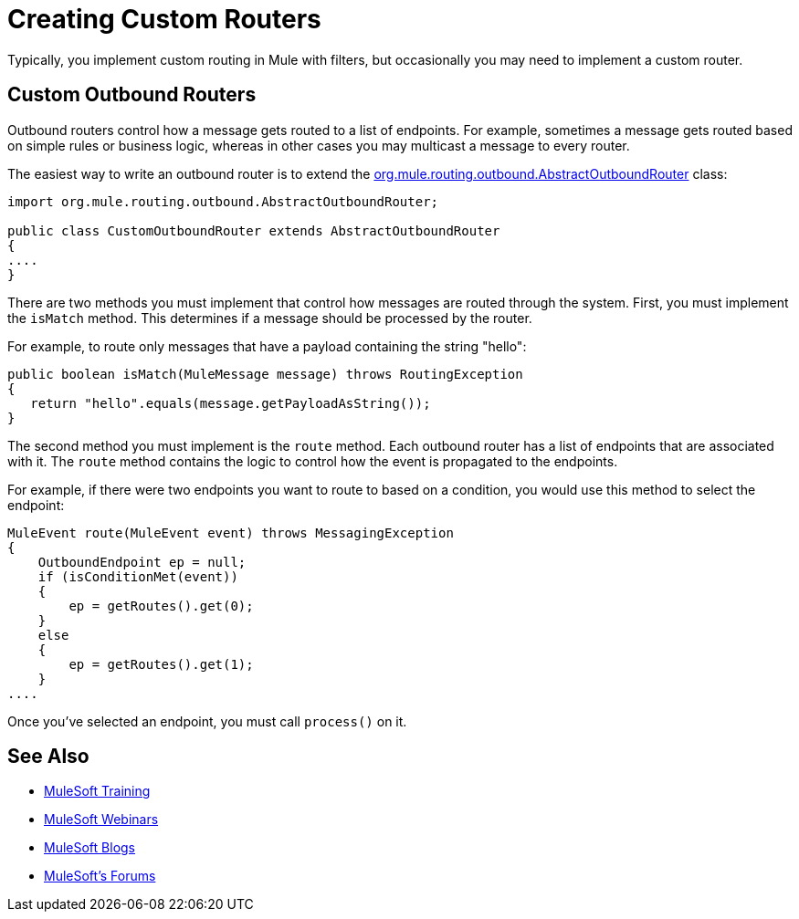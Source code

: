 = Creating Custom Routers
:keywords: customize, custom message routers, custom routers

Typically, you implement custom routing in Mule with filters, but occasionally you may need to implement a custom router.

== Custom Outbound Routers

Outbound routers control how a message gets routed to a list of endpoints. For example, sometimes a message gets routed based on simple rules or business logic, whereas in other cases you may multicast a message to every router.

The easiest way to write an outbound router is to extend the link:http://www.mulesoft.org/docs/site/3.7.0/apidocs/org/mule/routing/outbound/AbstractOutboundRouter.html[org.mule.routing.outbound.AbstractOutboundRouter] class:

[source, java, linenums]
----
import org.mule.routing.outbound.AbstractOutboundRouter;
 
public class CustomOutboundRouter extends AbstractOutboundRouter
{
....
}
----

There are two methods you must implement that control how messages are routed through the system. First, you must implement the `isMatch` method. This determines if a message should be processed by the router.

For example, to route only messages that have a payload containing the string "hello":

[source, code, linenums]
----
public boolean isMatch(MuleMessage message) throws RoutingException
{
   return "hello".equals(message.getPayloadAsString());
}
----

The second method you must implement is the `route` method. Each outbound router has a list of endpoints that are associated with it. The `route` method contains the logic to control how the event is propagated to the endpoints.

For example, if there were two endpoints you want to route to based on a condition, you would use this method to select the endpoint:

[source, code, linenums]
----
MuleEvent route(MuleEvent event) throws MessagingException
{
    OutboundEndpoint ep = null;
    if (isConditionMet(event))
    {
        ep = getRoutes().get(0);
    }
    else
    {
        ep = getRoutes().get(1);
    }
....
----

Once you've selected an endpoint, you must call `process()` on it.

== See Also

* link:http://training.mulesoft.com[MuleSoft Training]
* link:https://www.mulesoft.com/webinars[MuleSoft Webinars]
* link:http://blogs.mulesoft.com[MuleSoft Blogs]
* link:http://forums.mulesoft.com[MuleSoft's Forums]
